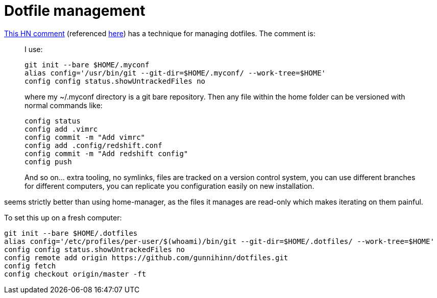 = Dotfile management

:keywords: sysadmin, dotfiles, git

https://news.ycombinator.com/item?id=11071754[This HN comment] (referenced
https://lobste.rs/s/azw1gx/manage_your_dotfiles_with_git[here]) has a technique
for managing dotfiles. The comment is:

____
I use:

    git init --bare $HOME/.myconf
    alias config='/usr/bin/git --git-dir=$HOME/.myconf/ --work-tree=$HOME'
    config config status.showUntrackedFiles no

where my ~/.myconf directory is a git bare repository. Then any file within the home folder can be versioned with normal commands like:

    config status
    config add .vimrc
    config commit -m "Add vimrc"
    config add .config/redshift.conf
    config commit -m "Add redshift config"
    config push

And so on... extra tooling, no symlinks, files are tracked on a version control system, you can use different branches for different computers, you can replicate you configuration easily on new installation.
____

seems strictly better than using home-manager, as the files it manages are
read-only which makes iterating on them painful.

To set this up on a fresh computer:

----
git init --bare $HOME/.dotfiles
alias config='/etc/profiles/per-user/$(whoami)/bin/git --git-dir=$HOME/.dotfiles/ --work-tree=$HOME'
config config status.showUntrackedFiles no
config remote add origin https://github.com/gunnihinn/dotfiles.git
config fetch
config checkout origin/master -ft
----
